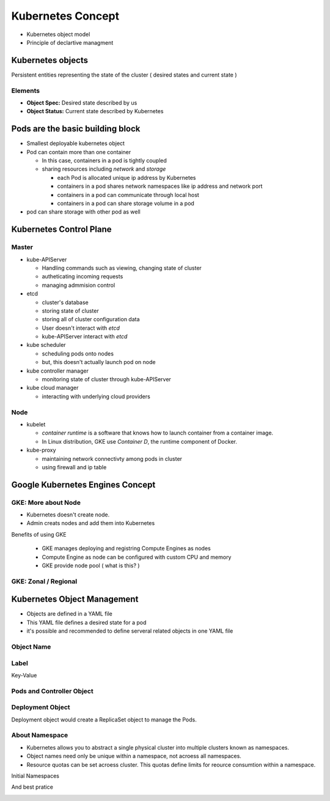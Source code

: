 Kubernetes Concept
==================

* Kubernetes object model
* Principle of declartive managment


Kubernetes objects
------------------

Persistent entities representing the state of the cluster ( desired states and current state )

Elements
>>>>>>>>

* **Object Spec:** Desired state described by us
* **Object Status:** Current state described by Kubernetes


.. image:: ./images/k8e-concept/k8e_compare_state.png



**Pods** are the basic building block
-------------------------------------

.. image:: ./images/k8e-concept/k8e_pod.png


* Smallest deployable kubernetes object
* Pod can contain more than one container

  * In this case, containers in a pod is tightly coupled
  * sharing resources including `network` and `storage`
  
    * each Pod is allocated unique ip address by Kubernetes
    * containers in a pod shares network namespaces like ip address and network port
    * containers in a pod can communicate through local host
    * containers in a pod can share storage volume in a pod
    
* pod can share storage with other pod as well


Kubernetes Control Plane
------------------------

.. image:: ./images/k8e-concept/k8e_master_and_node.png

Master
>>>>>>

* kube-APIServer

  * Handling commands such as viewing, changing state of cluster
  * autheticating incoming requests
  * managing admmision control
  
* etcd

  * cluster's database
  * storing state of cluster
  * storing all of cluster configuration data
  * User doesn't interact with `etcd`
  * kube-APIServer interact with `etcd`
  
* kube scheduler

  * scheduling pods onto nodes
  * but, this doesn't actually launch pod on node

* kube controller manager

  * monitoring state of cluster through kube-APIServer
  
  
* kube cloud manager

  * interacting with underlying cloud providers
  
  
Node
>>>>

* kubelet

  * `container runtime` is a software that knows how to launch container from a container image.
  * In Linux distribution, GKE use `Container D`, the runtime component of Docker.
  
* kube-proxy

  * maintaining network connectivty among pods in cluster
  * using firewall and ip table
  

Google Kubernetes Engines Concept
---------------------------------

GKE: More about Node
>>>>>>>>>>>>>>>>>>>>

* Kubernetes doesn't create node.
* Admin creats nodes and add them into Kubernetes

Benefits of using GKE

  * GKE manages deploying and registring Compute Engines as nodes
  * Compute Engine as node can be configured with custom CPU and memory
  * GKE provide node pool ( what is this? )


GKE: Zonal / Regional
>>>>>>>>>>>>>>>>>>>>>

.. image:: ./images/k8e-concept/k8e_zonal_regional_cluster.png



Kubernetes Object Management
----------------------------

* Objects are defined in a YAML file
* This YAML file defines a desired state for a pod
* it's possible and recommended to define serveral related objects in one YAML file

Object Name
>>>>>>>>>>>

.. image:: ./images/k8e-concept/k8e_object_name_unique.png

.. image:: ./images/k8e-concept/k8e_object_name_uid.png


Label
>>>>>

Key-Value

.. image:: ./images/k8e-concept/k8e_label.png


Pods and Controller Object
>>>>>>>>>>>>>>>>>>>>>>>>>>>

.. image:: ./images/k8e-concept/k8e_pods_controller_objects.png



Deployment Object
>>>>>>>>>>>>>>>>>

Deployment object would create a ReplicaSet object to manage the Pods.


.. image:: ./images/k8e-concept/k8e_deployment.png

.. image:: ./images/k8e-concept/k8e_deployment_yaml.png


About Namespace
>>>>>>>>>>>>>>>

* Kubernetes allows you to abstract a single physical cluster into multiple clusters known as namespaces.
* Object names need only be unique within a namespace, not acroess all namespaces.
* Resource quotas can be set acroess cluster. This quotas define limits for reource consumtion within a namespace.

Initial Namespaces

.. image:: ./images/k8e-concept/k8e_initial_namespace.png

And best pratice

.. image:: ./images/k8e-concept/k8e_namespace_neutral_yaml.png

